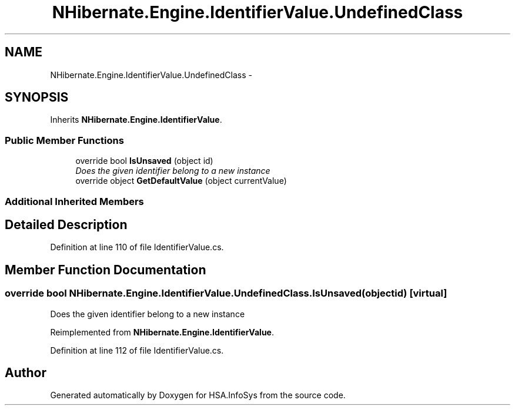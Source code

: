 .TH "NHibernate.Engine.IdentifierValue.UndefinedClass" 3 "Fri Jul 5 2013" "Version 1.0" "HSA.InfoSys" \" -*- nroff -*-
.ad l
.nh
.SH NAME
NHibernate.Engine.IdentifierValue.UndefinedClass \- 
.SH SYNOPSIS
.br
.PP
.PP
Inherits \fBNHibernate\&.Engine\&.IdentifierValue\fP\&.
.SS "Public Member Functions"

.in +1c
.ti -1c
.RI "override bool \fBIsUnsaved\fP (object id)"
.br
.RI "\fIDoes the given identifier belong to a new instance \fP"
.ti -1c
.RI "override object \fBGetDefaultValue\fP (object currentValue)"
.br
.in -1c
.SS "Additional Inherited Members"
.SH "Detailed Description"
.PP 
Definition at line 110 of file IdentifierValue\&.cs\&.
.SH "Member Function Documentation"
.PP 
.SS "override bool NHibernate\&.Engine\&.IdentifierValue\&.UndefinedClass\&.IsUnsaved (objectid)\fC [virtual]\fP"

.PP
Does the given identifier belong to a new instance 
.PP
Reimplemented from \fBNHibernate\&.Engine\&.IdentifierValue\fP\&.
.PP
Definition at line 112 of file IdentifierValue\&.cs\&.

.SH "Author"
.PP 
Generated automatically by Doxygen for HSA\&.InfoSys from the source code\&.
